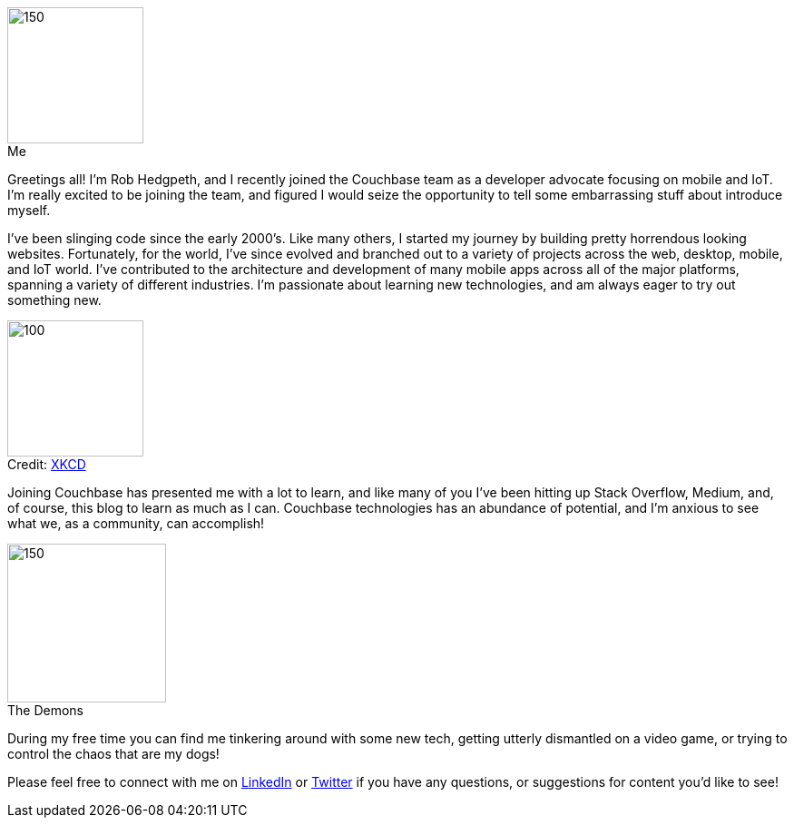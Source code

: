 :imagesdir: images
:meta-description: Introducing Rob Hedgpeth, a new developer advocate!
:title: Introducing Rob Hedgpeth, a new developer advocate!
:slug: Developer-Advocate-Robert-Hedgpeth
:focus-keyword: New Developer Advocate
:categories: Advocacy, Couchbase, Mobile
:tags: Mobile, Couchbase, Developer Advocate
:heroimage: https://pixabay.com/en/sky-cloud-blue-clouds-sky-nature-2410275/ (no attribution required)
:!figure-caption:

image::me.png[150,150,float=left,role="thumb",title="Me"] 

Greetings all! I'm Rob Hedgpeth, and I recently joined the Couchbase team as a developer advocate focusing on mobile and IoT. I'm really excited to be joining the team, and figured I would seize the opportunity to [.line-through]#tell some embarrassing stuff about# introduce myself.

I've been slinging code since the early 2000's. Like many others, I started my journey by building pretty horrendous looking websites. Fortunately, for the world, I've since evolved and branched out to a variety of projects across the web, desktop, mobile, and IoT world. I've contributed to the architecture and development of many mobile apps across all of the major platforms, spanning a variety of different industries. I'm passionate about learning new technologies, and am always eager to try out something new. 

image::obsolete_technology.png[100,150,float=right,title="Credit: link:https://www.xkcd.com/1891/[XKCD]",role="thumb"]

Joining Couchbase has presented me with a lot to learn, and like many of you I've been hitting up Stack Overflow, Medium, and, of course, this blog to learn as much as I can. Couchbase technologies has an abundance of potential, and I'm anxious to see what we, as a community, can accomplish!

image::dogs.jpg[150,175,float=left,title="The Demons",role="thumb"]

During my free time you can find me tinkering around with some new tech, getting utterly dismantled on a video game, or trying to control the chaos that are my dogs! 

Please feel free to connect with me on link:https://www.linkedin.com/in/robhedgpeth[LinkedIn] or link:https://twitter.com/probablyrealrob[Twitter] if you have any questions, or suggestions for content you'd like to see!






